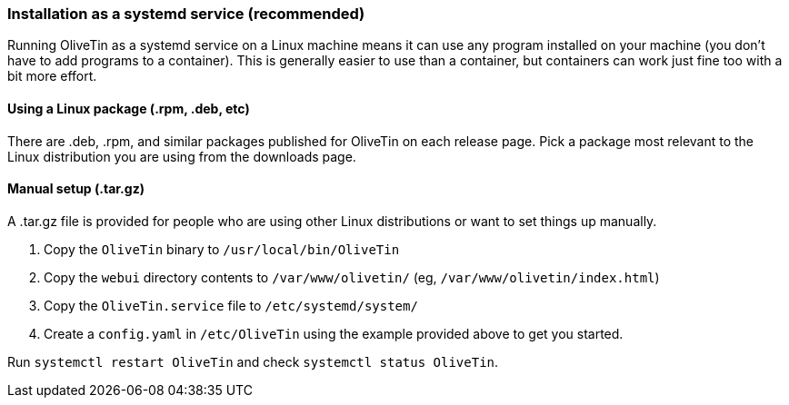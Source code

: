 === Installation as a systemd service (recommended)

Running OliveTin as a systemd service on a Linux machine means it can use any program installed on your machine (you don't have to add programs to a container). This is generally easier to use than a container, but containers can work just fine too with a bit more effort.

==== Using a Linux package (.rpm, .deb, etc)

There are .deb, .rpm, and similar packages published for OliveTin on each
release page. Pick a package most relevant to the Linux distribution you are
using from the downloads page.

==== Manual setup (.tar.gz)

A .tar.gz file is provided for people who are using other Linux distributions or want to set things up manually. 

1. Copy the `OliveTin` binary to `/usr/local/bin/OliveTin`
2. Copy the `webui` directory contents to `/var/www/olivetin/` (eg, `/var/www/olivetin/index.html`)
3. Copy the `OliveTin.service` file to `/etc/systemd/system/`
4. Create a `config.yaml` in `/etc/OliveTin` using the example provided above to get you started.

Run `systemctl restart OliveTin` and check `systemctl status OliveTin`.
